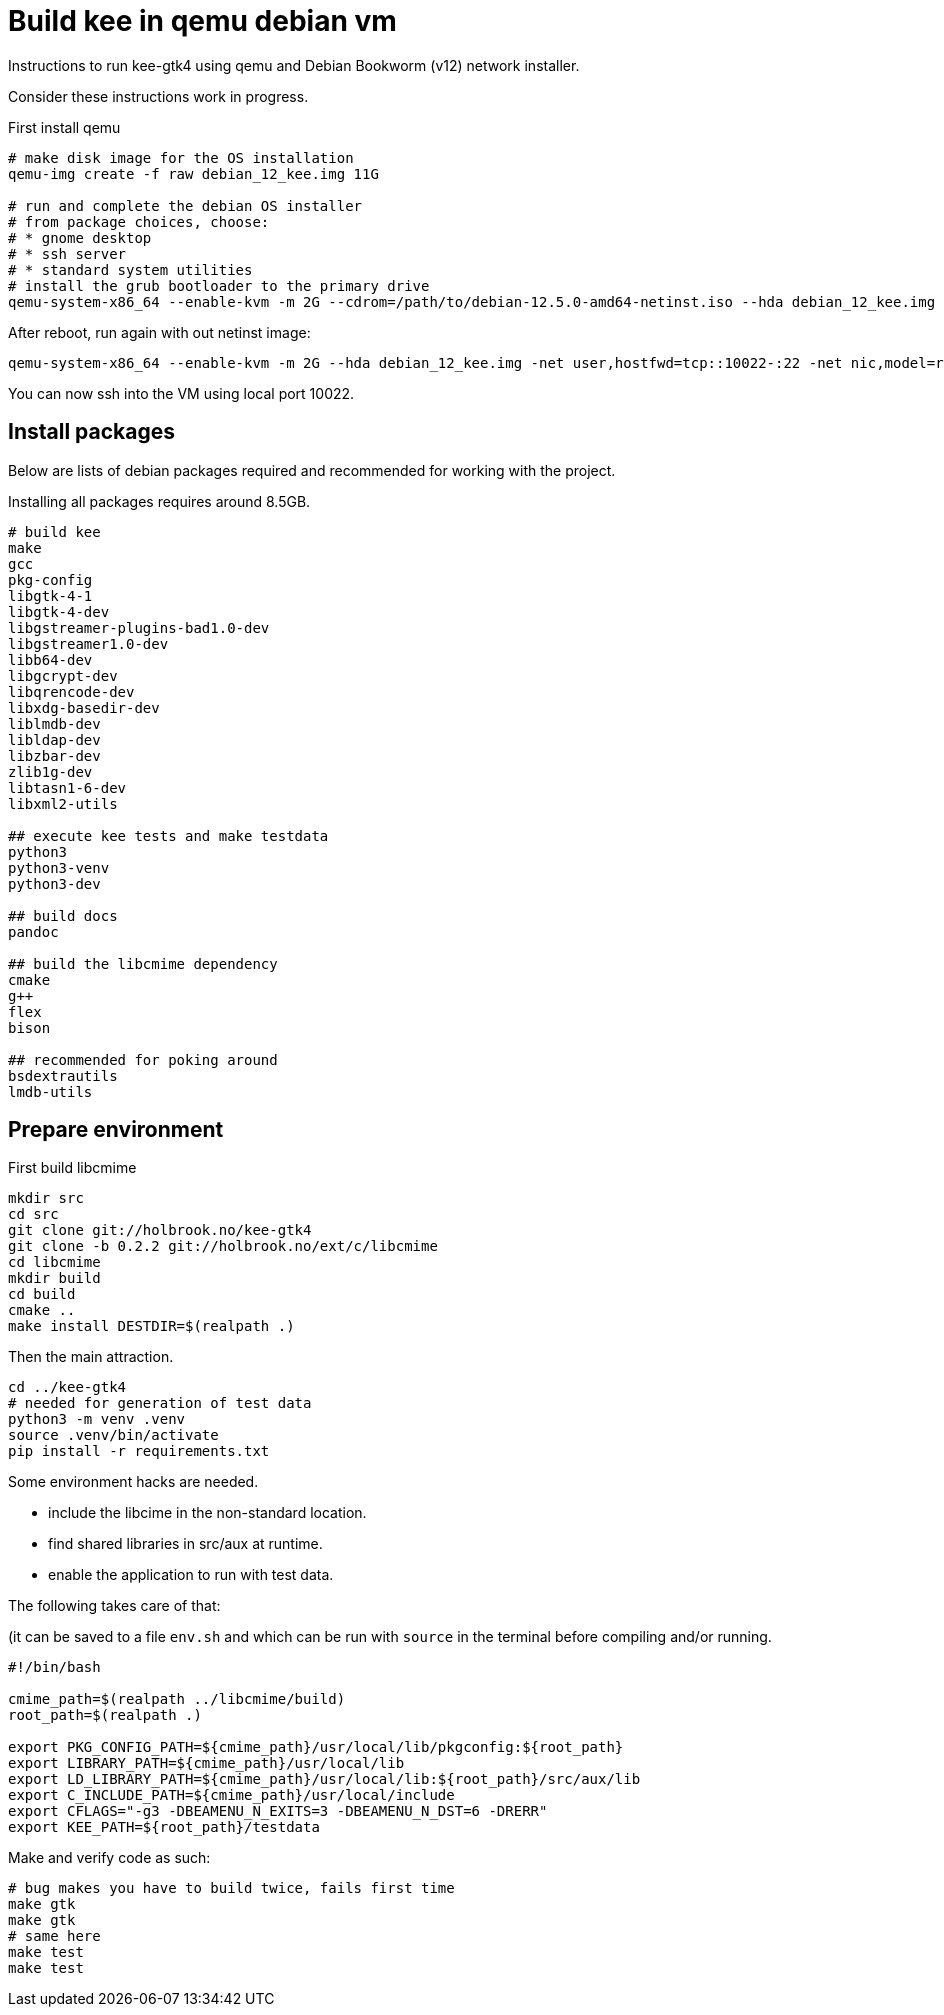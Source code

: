 Build kee in qemu debian vm
===========================

Instructions to run kee-gtk4 using qemu and Debian Bookworm (v12) network installer.

Consider these instructions work in progress.

First install qemu 

-----

# make disk image for the OS installation
qemu-img create -f raw debian_12_kee.img 11G

# run and complete the debian OS installer
# from package choices, choose:
# * gnome desktop
# * ssh server
# * standard system utilities
# install the grub bootloader to the primary drive
qemu-system-x86_64 --enable-kvm -m 2G --cdrom=/path/to/debian-12.5.0-amd64-netinst.iso --hda debian_12_kee.img

-----

After reboot, run again with out netinst image:

-----

qemu-system-x86_64 --enable-kvm -m 2G --hda debian_12_kee.img -net user,hostfwd=tcp::10022-:22 -net nic,model=rtl8139

-----

You can now ssh into the VM using local port 10022.

Install packages
----------------

Below are lists of debian packages required and recommended for working with the project.

Installing all packages requires around 8.5GB.

-----

# build kee
make
gcc
pkg-config
libgtk-4-1
libgtk-4-dev
libgstreamer-plugins-bad1.0-dev
libgstreamer1.0-dev
libb64-dev
libgcrypt-dev
libqrencode-dev
libxdg-basedir-dev
liblmdb-dev
libldap-dev
libzbar-dev
zlib1g-dev
libtasn1-6-dev
libxml2-utils

## execute kee tests and make testdata 
python3
python3-venv
python3-dev

## build docs
pandoc

## build the libcmime dependency
cmake
g++
flex
bison

## recommended for poking around
bsdextrautils
lmdb-utils

-----


Prepare environment
-------------------

First build libcmime

-----

mkdir src
cd src
git clone git://holbrook.no/kee-gtk4
git clone -b 0.2.2 git://holbrook.no/ext/c/libcmime
cd libcmime
mkdir build
cd build
cmake ..
make install DESTDIR=$(realpath .)

-----

Then the main attraction.

-----

cd ../kee-gtk4
# needed for generation of test data
python3 -m venv .venv
source .venv/bin/activate
pip install -r requirements.txt

-----

Some environment hacks are needed.

* include the libcime in the non-standard location.
* find shared libraries in src/aux at runtime.
* enable the application to run with test data.

The following takes care of that:

(it can be saved to a file `env.sh` and which can be run with `source` in the terminal before compiling and/or running.

-----

#!/bin/bash

cmime_path=$(realpath ../libcmime/build)
root_path=$(realpath .)

export PKG_CONFIG_PATH=${cmime_path}/usr/local/lib/pkgconfig:${root_path}
export LIBRARY_PATH=${cmime_path}/usr/local/lib
export LD_LIBRARY_PATH=${cmime_path}/usr/local/lib:${root_path}/src/aux/lib
export C_INCLUDE_PATH=${cmime_path}/usr/local/include
export CFLAGS="-g3 -DBEAMENU_N_EXITS=3 -DBEAMENU_N_DST=6 -DRERR"
export KEE_PATH=${root_path}/testdata

-----

Make and verify code as such:

-----

# bug makes you have to build twice, fails first time
make gtk
make gtk
# same here
make test
make test

-----

